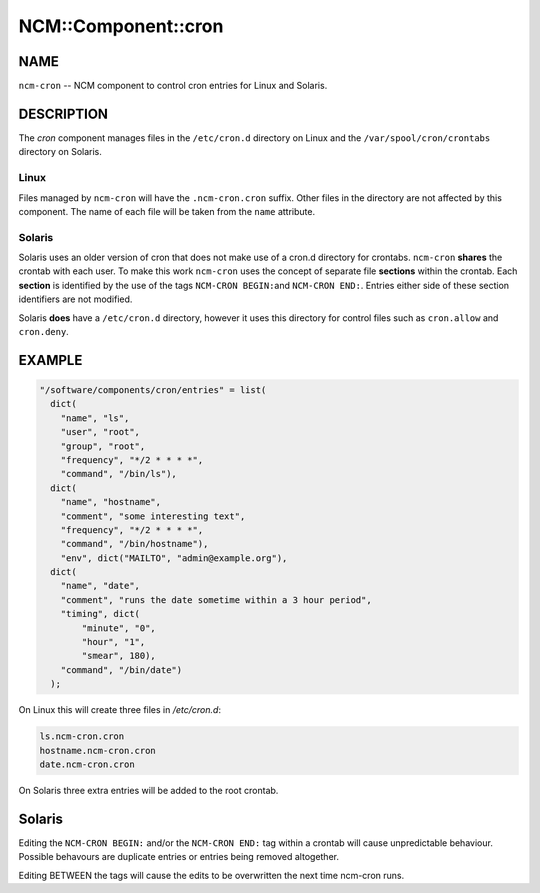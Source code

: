 
######################
NCM\::Component\::cron
######################


****
NAME
****


\ ``ncm-cron``\  -- NCM component to control cron entries for Linux and Solaris.


***********
DESCRIPTION
***********


The \ *cron*\  component manages files in the \ ``/etc/cron.d``\  directory on Linux
and the \ ``/var/spool/cron/crontabs``\  directory on Solaris.

Linux
=====


Files managed by \ ``ncm-cron``\  will have the \ ``.ncm-cron.cron``\  suffix.  Other files in
the directory are not affected by this component. The name of each file will be
taken from the \ ``name``\  attribute.


Solaris
=======


Solaris uses an older version of cron that does not make use of a cron.d
directory for crontabs. \ ``ncm-cron``\  \ **shares**\  the crontab with each user. To make
this work \ ``ncm-cron``\  uses the concept of separate file \ **sections**\  within the
crontab.  Each \ **section**\  is identified by the use of the tags \ ``NCM-CRON BEGIN:``\ 
and \ ``NCM-CRON END:``\ . Entries either side of these section identifiers are not
modified.

Solaris \ **does**\  have a \ ``/etc/cron.d``\  directory, however it uses this directory
for control files such as \ ``cron.allow``\  and \ ``cron.deny``\ .



*******
EXAMPLE
*******



.. code-block:: perl

   "/software/components/cron/entries" = list(
     dict(
       "name", "ls",
       "user", "root",
       "group", "root",
       "frequency", "*/2 * * * *",
       "command", "/bin/ls"),
     dict(
       "name", "hostname",
       "comment", "some interesting text",
       "frequency", "*/2 * * * *",
       "command", "/bin/hostname"),
       "env", dict("MAILTO", "admin@example.org"),
     dict(
       "name", "date",
       "comment", "runs the date sometime within a 3 hour period",
       "timing", dict(
           "minute", "0",
           "hour", "1",
           "smear", 180),
       "command", "/bin/date")
     );


On Linux this will create three files in `/etc/cron.d`:


.. code-block:: perl

   ls.ncm-cron.cron
   hostname.ncm-cron.cron
   date.ncm-cron.cron


On Solaris three extra entries will be added to the root crontab.


*******
Solaris
*******


Editing the \ ``NCM-CRON BEGIN:``\  and/or the \ ``NCM-CRON END:``\  tag within a crontab will
cause unpredictable behaviour. Possible behavours are duplicate entries or
entries being removed altogether.

Editing BETWEEN the tags will cause the edits to be overwritten the next time
ncm-cron runs.

